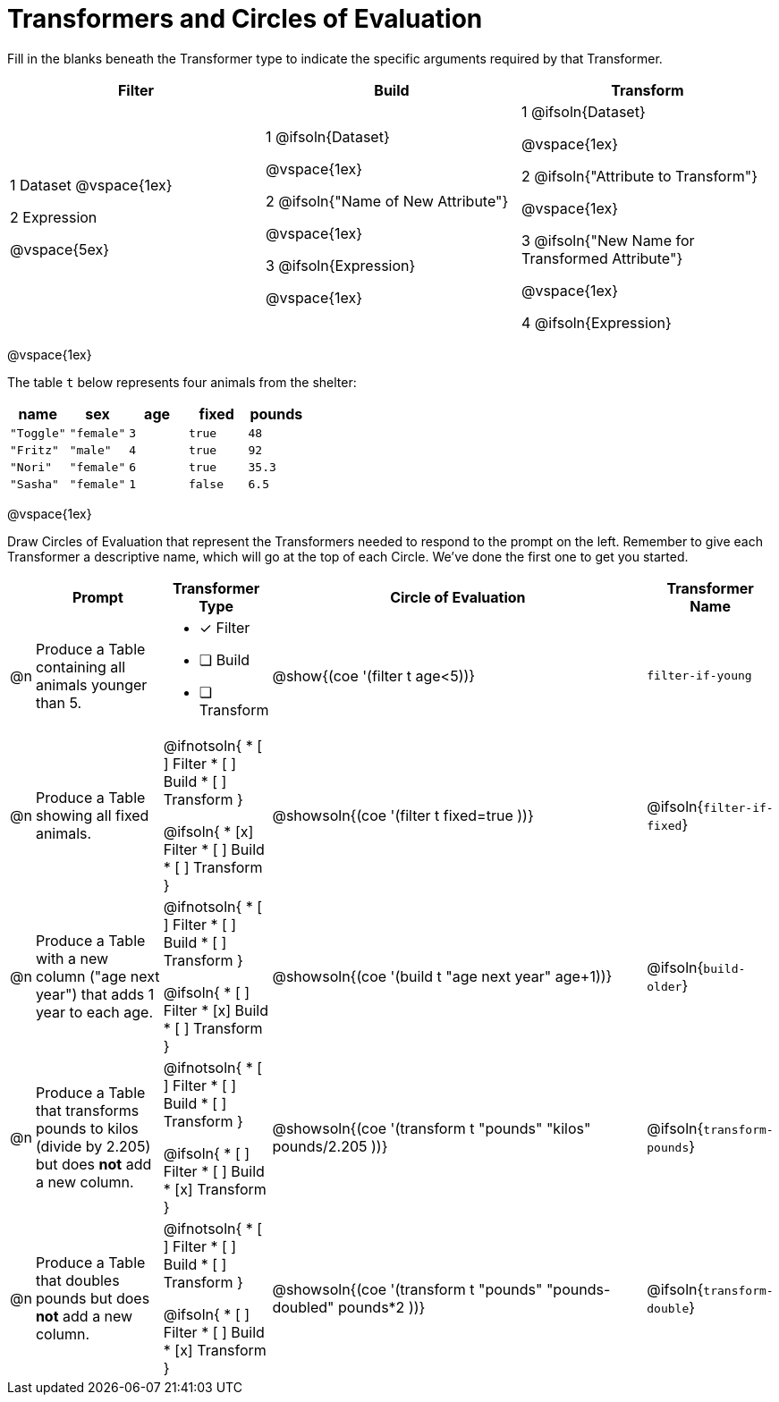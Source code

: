 = Transformers and Circles of Evaluation


Fill in the blanks beneath the Transformer type to indicate the specific arguments required by that Transformer.

[cols= '3',options="header"]
|===
| Filter
| Build
| Transform

| 1 Dataset
@vspace{1ex}

2 Expression

@vspace{5ex}

| 1 @ifsoln{Dataset}

@vspace{1ex}

2 @ifsoln{"Name of New Attribute"}

@vspace{1ex}

3 @ifsoln{Expression}

@vspace{1ex}

| 1 @ifsoln{Dataset}

@vspace{1ex}

2 @ifsoln{"Attribute to Transform"}

@vspace{1ex}

3 @ifsoln{"New Name for Transformed Attribute"}

@vspace{1ex}

4 @ifsoln{Expression}

|===

@vspace{1ex}

The table `t` below represents four animals from the shelter:

[.data, cols='5', options="header"]
|===
| name        | sex       | age   | fixed   | pounds
| `"Toggle"`  | `"female"`| `3`   | `true`  | `48`
| `"Fritz"`   | `"male"`  | `4`   | `true`  | `92`
| `"Nori"`    | `"female"`| `6`   | `true`  | `35.3`
| `"Sasha"`   | `"female"`| `1`   | `false` |  `6.5`
|===

@vspace{1ex}

Draw Circles of Evaluation that represent the Transformers needed to respond to the prompt on the left. Remember to give each Transformer a descriptive name, which will go at the top of each Circle. We've done the first one to get you started.

[.FillVerticalSpace, cols="^.^1a,^.^10a,.^8a,^.^30a, ^.^10a",stripes="none",frame="none", options="header"]
|===
|
| Prompt
| Transformer Type
| Circle of Evaluation
| Transformer Name

| @n
| Produce a Table containing all animals younger than 5.
|
* [x] Filter
* [ ] Build
* [ ] Transform

| @show{(coe '(filter t age<5))}
| `filter-if-young`

| @n
| Produce a Table showing all fixed animals.
| @ifnotsoln{
* [ ] Filter
* [ ] Build
* [ ] Transform
}

@ifsoln{
* [x] Filter
* [ ] Build
* [ ] Transform
}

| @showsoln{(coe '(filter t fixed=true ))}
| @ifsoln{`filter-if-fixed`}

| @n
| Produce a Table with a new column ("age next year") that adds 1 year to each age.
| @ifnotsoln{
* [ ] Filter
* [ ] Build
* [ ] Transform
}

@ifsoln{
* [ ] Filter
* [x] Build
* [ ] Transform
}

| @showsoln{(coe '(build t "age next year" age+1))}
| @ifsoln{`build-older`}


| @n
| Produce a Table that transforms pounds to kilos (divide by 2.205) but does *not* add a new column.
| @ifnotsoln{
* [ ] Filter
* [ ] Build
* [ ] Transform
}

@ifsoln{
* [ ] Filter
* [ ] Build
* [x] Transform
}

| @showsoln{(coe '(transform t "pounds" "kilos" pounds/2.205 ))}
| @ifsoln{`transform-pounds`}


| @n
| Produce a Table that doubles pounds but does *not* add a new column.
| @ifnotsoln{
* [ ] Filter
* [ ] Build
* [ ] Transform
}

@ifsoln{
* [ ] Filter
* [ ] Build
* [x] Transform
}
| @showsoln{(coe '(transform t "pounds" "pounds-doubled" pounds*2 ))}
| @ifsoln{`transform-double`}



|===
